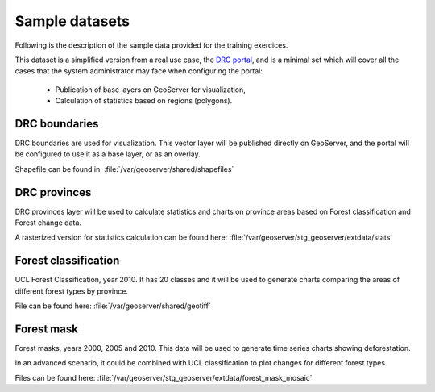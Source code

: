 ===============
Sample datasets
===============

Following is the description of the sample data provided for the training exercices.

This dataset is a simplified version from a real use case, the `DRC portal <http://www.rdc-snsf.org>`_, and is a minimal set which will cover all the cases that the system administrator may face when configuring the portal:

 * Publication of base layers on GeoServer for visualization,
 * Calculation of statistics based on regions (polygons).


DRC boundaries
-----------------------

DRC boundaries are used for visualization. This vector layer will be published directly on GeoServer, and the portal will be configured to use it as a base layer, or as an overlay.

Shapefile can be found in: :file:`/var/geoserver/shared/shapefiles`


DRC provinces
-----------------------

DRC provinces layer will be used to calculate statistics and charts on province areas based on Forest classification and Forest change data.

A rasterized version for statistics calculation can be found here: :file:`/var/geoserver/stg_geoserver/extdata/stats`


Forest classification
-----------------------

UCL Forest Classification, year 2010. It has 20 classes and it will be used to generate charts comparing the areas of different forest types by province.

File can be found here: :file:`/var/geoserver/shared/geotiff`


Forest mask
-----------------------

Forest masks, years 2000, 2005 and 2010. This data will be used to generate time series charts showing deforestation.

In an advanced scenario, it could be combined with UCL classification to plot changes for different forest types.

Files can be found here: :file:`/var/geoserver/stg_geoserver/extdata/forest_mask_mosaic`

